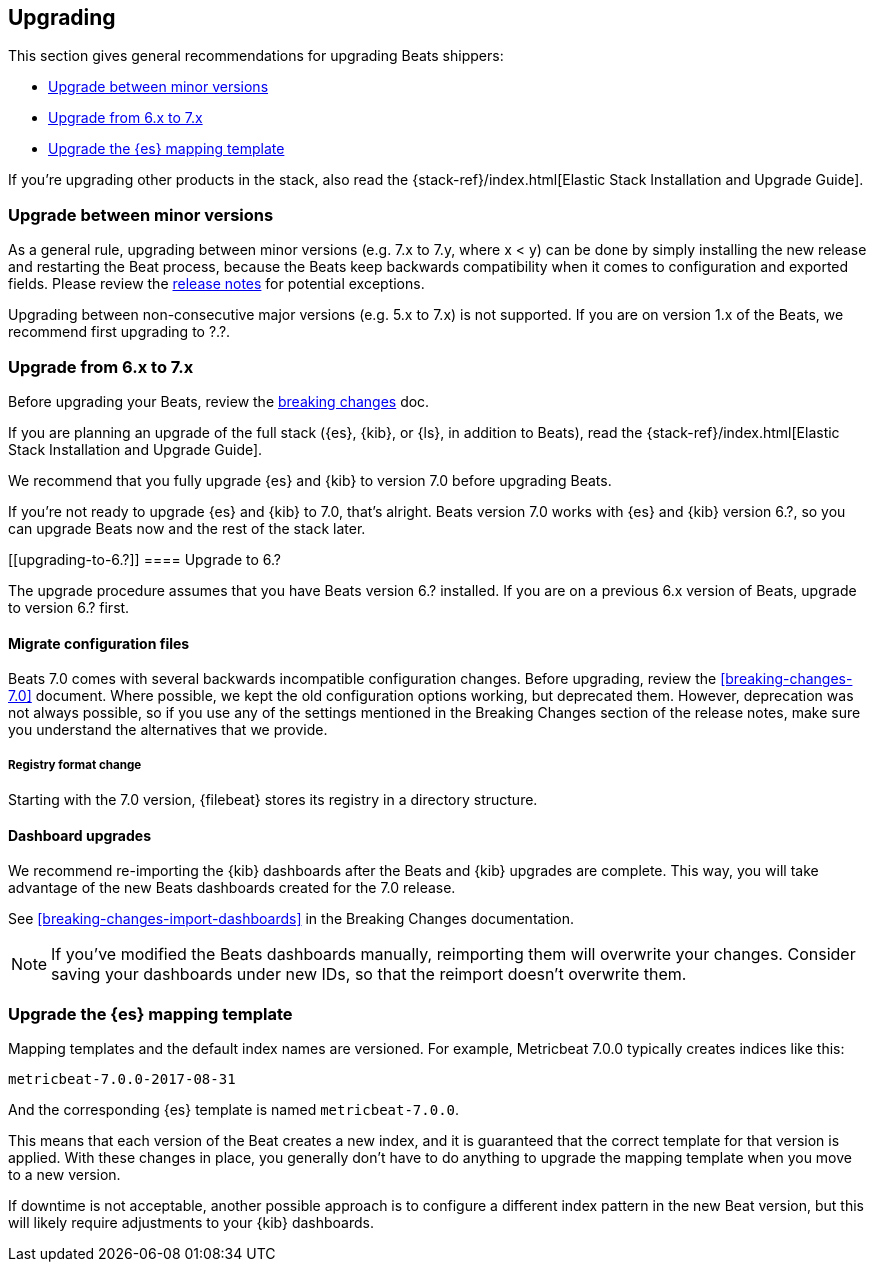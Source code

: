 [[upgrading]]
== Upgrading

This section gives general recommendations for upgrading Beats shippers:

* <<upgrading-minor-versions>>
* <<upgrading-6-to-7>>
* <<upgrade-mapping-template>>

If you're upgrading other products in the stack, also read the
{stack-ref}/index.html[Elastic Stack Installation and Upgrade Guide]. 

[[upgrading-minor-versions]]
=== Upgrade between minor versions

As a general rule, upgrading between minor versions (e.g. 7.x to 7.y, where x <
y) can be done by simply installing the new release and restarting the Beat
process, because the Beats keep backwards compatibility when it comes to
configuration and exported fields. Please review the <<release-notes,release
notes>> for potential exceptions.

Upgrading between non-consecutive major versions (e.g. 5.x to 7.x) is not
supported. If you are on version 1.x of the Beats, we recommend first upgrading
to ?.?.

// REVIEWERS: Any specific recommendations for upgrading to a specific version
// before upgrading to 7.x? I'm not sure we want to even talk about 1.x at this
// point because it's been EOL for so long. 

[[upgrading-6-to-7]]
=== Upgrade from 6.x to 7.x

Before upgrading your Beats, review the <<breaking-changes, breaking changes>>
doc.

If you are planning an upgrade of the full stack ({es}, {kib}, or
{ls}, in addition to Beats), read the
{stack-ref}/index.html[Elastic Stack Installation and Upgrade Guide].

We recommend that you fully upgrade {es} and {kib} to version 7.0
before upgrading Beats.

// REVIEWERS: Is there a min 6.x version that users need to upgrade to *before*
// upgrading to 7.0?
//
// If so, I'll add this:
//
// If you are on a Beats 6.x version lower than 6.?, 
// follow the <<upgrading-to-6.?>> section *before* doing the {es} upgrade.


// REVIEWERS: What is the minimum version of 6.x that still runs with 7.0 stack?

If you're not ready to upgrade {es} and {kib} to 7.0, that's alright.
Beats version 7.0 works with {es} and {kib} version 6.?, so you can
upgrade Beats now and the rest of the stack later.

[[upgrading-to-6.?]]
==== Upgrade to 6.?

// REVIEWERS: Do users need to upgrade to a specific version of Beats before
// upgrading to 7.0? If so, why? I'm assuming the ECS field migration will have
// some affect, but not sure how having aliases affects our recommendations.

The upgrade procedure assumes that you have Beats version 6.? installed. If you
are on a previous 6.x version of Beats, upgrade to version 6.? first.

// TODO: If there is a requirement to upgrade to 6.? here, add reason and any
// specific steps users need to perform. For example, does the user need to
// set template.overwrite=true so the template gets upgraded?

==== Migrate configuration files

// REVIEWERS: What changes do users need to make to their config files? Will we
// offer any kidn of migration tool?

Beats 7.0 comes with several backwards incompatible configuration changes.
Before upgrading, review the <<breaking-changes-7.0>> document. Where possible,
we kept the old configuration options working, but deprecated them.  However,
deprecation was not always possible, so if you use any of the settings mentioned
in the Breaking Changes section of the release notes, make sure you understand
the alternatives that we provide.

===== Registry format change

Starting with the 7.0 version, {filebeat} stores its registry in a directory
structure. 

// TODO: Describe how to use filebeat.registry.migrate_file to point to the old
// registry file if filebeat.registry.path has changed.

==== Dashboard upgrades

We recommend re-importing the {kib} dashboards after the Beats and {kib}
upgrades are complete. This way, you will take advantage of the new Beats
dashboards created for the 7.0 release.

See <<breaking-changes-import-dashboards>> in the Breaking Changes
documentation.

NOTE: If you've modified the Beats dashboards manually, reimporting them will
overwrite your changes. Consider saving your dashboards under new IDs, so
that the reimport doesn't overwrite them.

//REVIEWERS: Is still an issue? I thought dashboards were versioned.

[[upgrade-mapping-template]]
=== Upgrade the {es} mapping template

Mapping templates and the default index names are versioned. For example,
Metricbeat 7.0.0 typically creates indices like this:

[source,shell]
------------------------------------------------------------------------------
metricbeat-7.0.0-2017-08-31
------------------------------------------------------------------------------

And the corresponding {es} template is named `metricbeat-7.0.0`.

This means that each version of the Beat creates a new index, and it is
guaranteed that the correct template for that version is applied.  With these
changes in place, you generally don't have to do anything to upgrade the mapping
template when you move to a new version.

// REVIEWERS: Are there any exceptions that require extra steps here

// REVIEWERS: I'm not sure what the following paragraph means. Why would this
// result in downtime?

If downtime is not acceptable, another possible approach is to configure a
different index pattern in the new Beat version, but this will likely require
adjustments to your {kib} dashboards.
